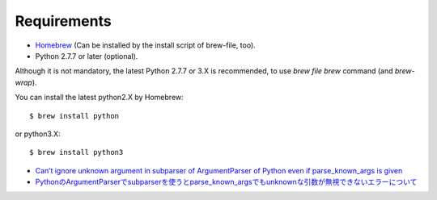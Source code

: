 Requirements
============

* `Homebrew <https://github.com/mxcl/homebrew>`_ (Can be installed by the install script of brew-file, too).

* Python 2.7.7 or later (optional).

Although it is not mandatory,
the latest Python 2.7.7 or 3.X is recommended,
to use `brew file brew` command (and `brew-wrap`).

You can install the latest python2.X by Homebrew::

    $ brew install python

or python3.X::

    $ brew install python3


* `Can’t ignore unknown argument in subparser of ArgumentParser of Python even if parse_known_args is given <http://rcmdnk.github.io//en/blog/2015/03/08/computer-python/>`_

* `PythonのArgumentParserでsubparserを使うとparse_known_argsでもunknownな引数が無視できないエラーについて <http://rcmdnk.github.io/blog/2014/12/25/computer-python/>`_
